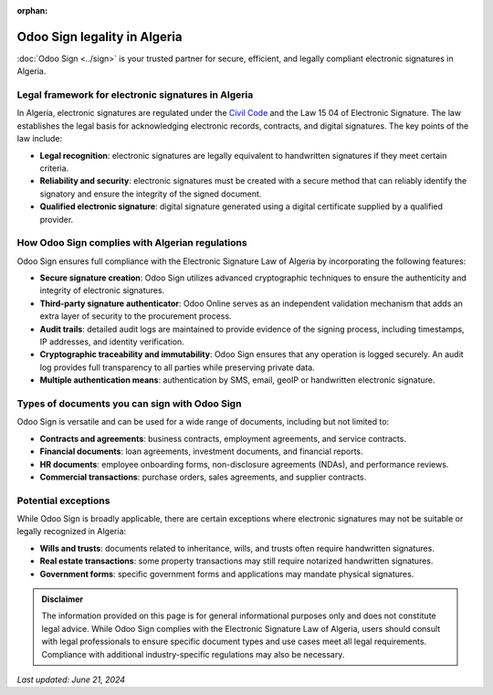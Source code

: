 :orphan:

=============================
Odoo Sign legality in Algeria
=============================

:doc:`Odoo Sign <../sign>` is your trusted partner for secure, efficient, and legally compliant
electronic signatures in Algeria.

Legal framework for electronic signatures in Algeria
====================================================

In Algeria, electronic signatures are regulated under the `Civil Code
<https://www.wipo.int/wipolex/en/legislation/details/14774>`_ and the Law 15 04 of Electronic
Signature. The law establishes the legal basis for acknowledging electronic records, contracts, and
digital signatures. The key points of the law include:

- **Legal recognition**: electronic signatures are legally equivalent to handwritten signatures if
  they meet certain criteria.
- **Reliability and security**: electronic signatures must be created with a secure method that can
  reliably identify the signatory and ensure the integrity of the signed document.
- **Qualified electronic signature**: digital signature generated using a digital certificate
  supplied by a qualified provider.

How Odoo Sign complies with Algerian regulations
================================================

Odoo Sign ensures full compliance with the Electronic Signature Law of Algeria by incorporating the
following features:

- **Secure signature creation**: Odoo Sign utilizes advanced cryptographic techniques to ensure the
  authenticity and integrity of electronic signatures.
- **Third-party signature authenticator**: Odoo Online serves as an independent validation mechanism
  that adds an extra layer of security to the procurement process.
- **Audit trails**: detailed audit logs are maintained to provide evidence of the signing process,
  including timestamps, IP addresses, and identity verification.
- **Cryptographic traceability and immutability**: Odoo Sign ensures that any operation is logged
  securely. An audit log provides full transparency to all parties while preserving private data.
- **Multiple authentication means**: authentication by SMS, email, geoIP or handwritten electronic
  signature.

Types of documents you can sign with Odoo Sign
==============================================

Odoo Sign is versatile and can be used for a wide range of documents, including but not limited to:

- **Contracts and agreements**: business contracts, employment agreements, and service contracts.
- **Financial documents**: loan agreements, investment documents, and financial reports.
- **HR documents**: employee onboarding forms, non-disclosure agreements (NDAs), and performance
  reviews.
- **Commercial transactions**: purchase orders, sales agreements, and supplier contracts.

Potential exceptions
====================

While Odoo Sign is broadly applicable, there are certain exceptions where electronic signatures may
not be suitable or legally recognized in Algeria:

- **Wills and trusts**: documents related to inheritance, wills, and trusts often require
  handwritten signatures.
- **Real estate transactions**: some property transactions may still require notarized handwritten
  signatures.
- **Government forms**: specific government forms and applications may mandate physical signatures.

.. admonition:: Disclaimer

   The information provided on this page is for general informational purposes only and does not
   constitute legal advice. While Odoo Sign complies with the Electronic Signature Law of Algeria,
   users should consult with legal professionals to ensure specific document types and use cases
   meet all legal requirements. Compliance with additional industry-specific regulations may also be
   necessary.

*Last updated: June 21, 2024*
